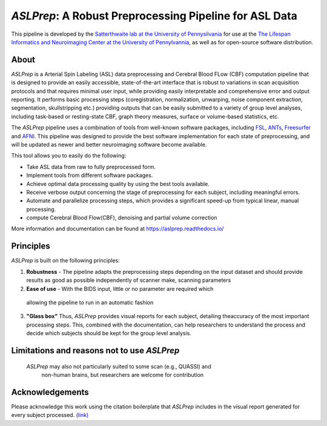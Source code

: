 *ASLPrep*: A Robust Preprocessing Pipeline for ASL Data
=========================================================

This pipeline is developed by the `Satterthwaite lab at the University of Pennysilvania
<https://www.satterthwaitelab.com/>`_ for use at the `The Lifespan Informatics and Neuroimaging Center
at the University of Pennylvannia <https://www.satterthwaitelab.com/>`_, as well as for
open-source software distribution.

About
-----


.. image:: https://raw.githubusercontent.com/a3sha2/aslprep/4b24ab000d6736a99874b80e04f23fe9a64a0eba/docs/_static/aslprepworkflow.png


*ASLPrep* is a Arterial Spin Labeling  (ASL) data
preprocessing  and Cerebral Blood FLow (CBF) computation pipeline
that is designed to provide an easily accessible,
state-of-the-art interface that is robust to variations in scan acquisition
protocols and that requires minimal user input, while providing easily
interpretable and comprehensive error and output reporting.
It performs basic processing steps (coregistration, normalization, unwarping,
noise component extraction, segmentation, skullstripping etc.) providing
outputs that can be easily submitted to a variety of group level analyses,
including task-based or resting-state CBF, graph theory measures, surface or
volume-based statistics, etc.


The *ASLPrep* pipeline uses a combination of tools from well-known software
packages, including `FSL <https://fsl.fmrib.ox.ac.uk/fsl/fslwiki/>`_, `ANTs <http://stnava.github.io/ANTs/>`_, `Freesurfer <https://surfer.nmr.mgh.harvard.edu>`_ and `AFNI <https://afni.nimh.nih.gov>`_.
This pipeline was designed to provide the best software implementation for each
state of preprocessing, and will be updated as newer and better neuroimaging
software become available.

This tool allows you to easily do the following:

- Take ASL data from raw to fully preprocessed form.
- Implement tools from different software packages.
- Achieve optimal data processing quality by using the best tools available.
- Receive verbose output concerning the stage of preprocessing for each
  subject, including meaningful errors.
- Automate and parallelize processing steps, which provides a significant
  speed-up from typical linear, manual processing.
- compute Cerebral Blood Flow(CBF), denoising and partial volume correction

More information and documentation can be found at
https://aslprep.readthedocs.io/

Principles
----------

*ASLPrep* is built on the following principles:

1. **Robustness** - The pipeline adapts the preprocessing steps depending on
   the input dataset and should provide results as good as possible
   independently of scanner make, scanning parameters 

2. **Ease of use** - With the BIDS input, little or no parameter are required  which 
 allowing the pipeline to run in an automatic fashion

3. **"Glass box"** Thus, *ASLPrep* provides visual reports for each subject, 
   detailing theaccuracy of the most important processing steps.
   This, combined with the documentation, can help researchers to understand
   the process and decide which subjects should be kept for the group level
   analysis.


Limitations and reasons not to use *ASLPrep*
---------------------------------------------

 *ASLPrep* may also not particularly suited to some scan (e.g., QUASSI) and
   non-human brains, but researchers are welcome for contribution


Acknowledgements
----------------

Please acknowledge this work using the citation boilerplate that *ASLPrep* includes
in the visual report generated for every subject processed. `(link) <https://aslprep.readthedocs.io/en/latest/citing.html>`_
